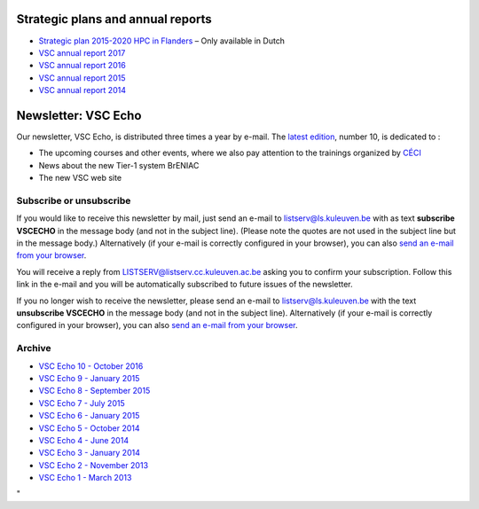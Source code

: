 Strategic plans and annual reports
----------------------------------

-  `Strategic plan 2015-2020 HPC in
   Flanders <\%22https://www.vscentrum.be/assets/109\%22>`__ – Only
   available in Dutch
-  `VSC annual report
   2017 <\%22https://www.vscentrum.be/assets/1379\%22>`__
-  `VSC annual report
   2016 <\%22https://www.vscentrum.be/assets/1299\%22>`__
-  `VSC annual report
   2015 <\%22https://www.vscentrum.be/assets/1109\%22>`__
-  `VSC annual report
   2014 <\%22https://www.vscentrum.be/assets/987\%22>`__

Newsletter: VSC Echo
--------------------

Our newsletter, VSC Echo, is distributed three times a year by e-mail.
The `latest edition <\%22/assets/1123\%22>`__, number 10, is dedicated
to :

-  The upcoming courses and other events, where we also pay attention to
   the trainings organized by `CÉCI <\%22http://www.ceci-hpc.be/\%22>`__
-  News about the new Tier-1 system BrENIAC
-  The new VSC web site

Subscribe or unsubscribe
~~~~~~~~~~~~~~~~~~~~~~~~

If you would like to receive this newsletter by mail, just send an
e-mail to listserv@ls.kuleuven.be with as text **subscribe VSCECHO** in
the message body (and not in the subject line). (Please note the quotes
are not used in the subject line but in the message body.) Alternatively
(if your e-mail is correctly configured in your browser), you can also
`send an e-mail from your
browser <\%22mailto:listserv@ls.kuleuven.be?body=subscribe%20VSCECHO\%22>`__.

You will receive a reply from LISTSERV@listserv.cc.kuleuven.ac.be asking
you to confirm your subscription. Follow this link in the e-mail and you
will be automatically subscribed to future issues of the newsletter.

If you no longer wish to receive the newsletter, please send an e-mail
to listserv@ls.kuleuven.be with the text **unsubscribe VSCECHO** in the
message body (and not in the subject line). Alternatively (if your
e-mail is correctly configured in your browser), you can also `send an
e-mail from your
browser <\%22mailto:listserv@ls.kuleuven.be?body=unsubscribe%20VSCECHO\%22>`__.

Archive
~~~~~~~

-  `VSC Echo 10 - October 2016 <\%22/assets/1123\%22>`__
-  `VSC Echo 9 - January 2015 <\%22/assets/1063\%22>`__
-  `VSC Echo 8 - September 2015 <\%22/assets/997\%22>`__
-  `VSC Echo 7 - July 2015 <\%22/assets/939\%22>`__
-  `VSC Echo 6 - January 2015 <\%22/assets/107\%22>`__
-  `VSC Echo 5 - October 2014 <\%22/assets/105\%22>`__
-  `VSC Echo 4 - June 2014 <\%22/assets/103\%22>`__
-  `VSC Echo 3 - January 2014 <\%22/assets/101\%22>`__
-  `VSC Echo 2 - November 2013 <\%22/assets/97\%22>`__
-  `VSC Echo 1 - March 2013 <\%22/assets/93\%22>`__

"

